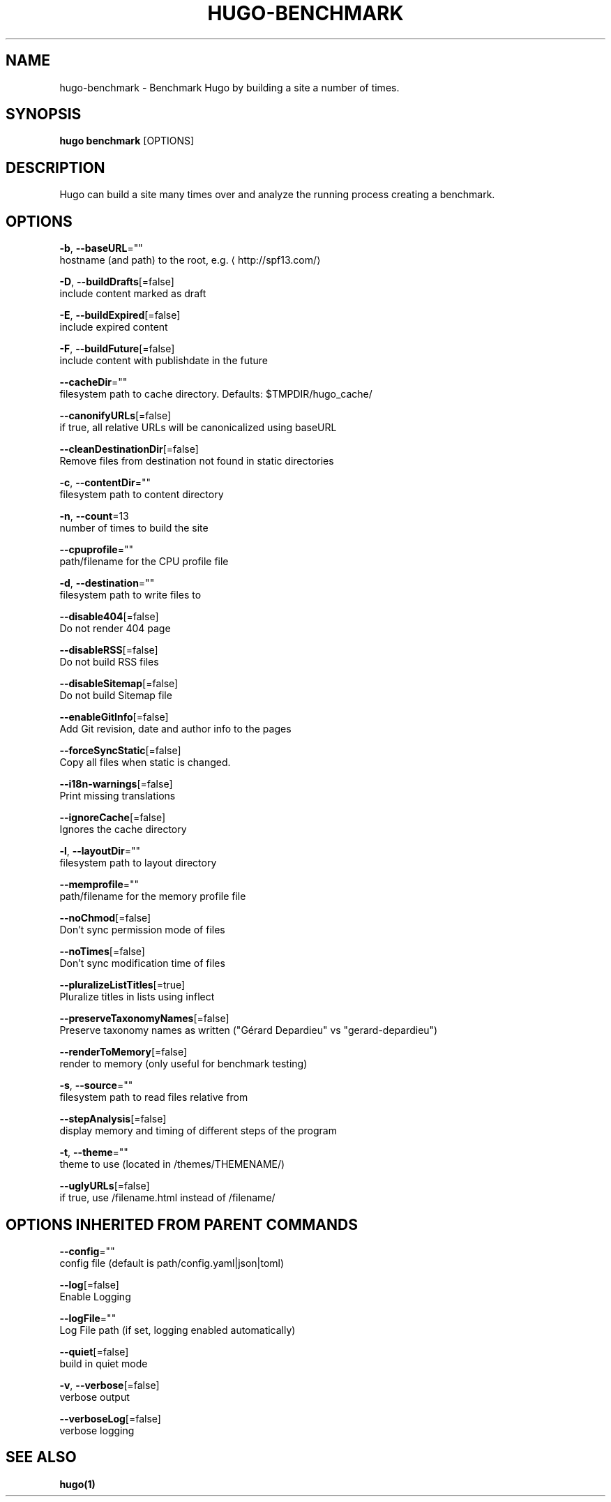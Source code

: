 .TH "HUGO\-BENCHMARK" "1" "Sep 2017" "Hugo 0.18.1" "Hugo Manual" 
.nh
.ad l


.SH NAME
.PP
hugo\-benchmark \- Benchmark Hugo by building a site a number of times.


.SH SYNOPSIS
.PP
\fBhugo benchmark\fP [OPTIONS]


.SH DESCRIPTION
.PP
Hugo can build a site many times over and analyze the running process
creating a benchmark.


.SH OPTIONS
.PP
\fB\-b\fP, \fB\-\-baseURL\fP=""
    hostname (and path) to the root, e.g. 
\[la]http://spf13.com/\[ra]

.PP
\fB\-D\fP, \fB\-\-buildDrafts\fP[=false]
    include content marked as draft

.PP
\fB\-E\fP, \fB\-\-buildExpired\fP[=false]
    include expired content

.PP
\fB\-F\fP, \fB\-\-buildFuture\fP[=false]
    include content with publishdate in the future

.PP
\fB\-\-cacheDir\fP=""
    filesystem path to cache directory. Defaults: $TMPDIR/hugo\_cache/

.PP
\fB\-\-canonifyURLs\fP[=false]
    if true, all relative URLs will be canonicalized using baseURL

.PP
\fB\-\-cleanDestinationDir\fP[=false]
    Remove files from destination not found in static directories

.PP
\fB\-c\fP, \fB\-\-contentDir\fP=""
    filesystem path to content directory

.PP
\fB\-n\fP, \fB\-\-count\fP=13
    number of times to build the site

.PP
\fB\-\-cpuprofile\fP=""
    path/filename for the CPU profile file

.PP
\fB\-d\fP, \fB\-\-destination\fP=""
    filesystem path to write files to

.PP
\fB\-\-disable404\fP[=false]
    Do not render 404 page

.PP
\fB\-\-disableRSS\fP[=false]
    Do not build RSS files

.PP
\fB\-\-disableSitemap\fP[=false]
    Do not build Sitemap file

.PP
\fB\-\-enableGitInfo\fP[=false]
    Add Git revision, date and author info to the pages

.PP
\fB\-\-forceSyncStatic\fP[=false]
    Copy all files when static is changed.

.PP
\fB\-\-i18n\-warnings\fP[=false]
    Print missing translations

.PP
\fB\-\-ignoreCache\fP[=false]
    Ignores the cache directory

.PP
\fB\-l\fP, \fB\-\-layoutDir\fP=""
    filesystem path to layout directory

.PP
\fB\-\-memprofile\fP=""
    path/filename for the memory profile file

.PP
\fB\-\-noChmod\fP[=false]
    Don't sync permission mode of files

.PP
\fB\-\-noTimes\fP[=false]
    Don't sync modification time of files

.PP
\fB\-\-pluralizeListTitles\fP[=true]
    Pluralize titles in lists using inflect

.PP
\fB\-\-preserveTaxonomyNames\fP[=false]
    Preserve taxonomy names as written ("Gérard Depardieu" vs "gerard\-depardieu")

.PP
\fB\-\-renderToMemory\fP[=false]
    render to memory (only useful for benchmark testing)

.PP
\fB\-s\fP, \fB\-\-source\fP=""
    filesystem path to read files relative from

.PP
\fB\-\-stepAnalysis\fP[=false]
    display memory and timing of different steps of the program

.PP
\fB\-t\fP, \fB\-\-theme\fP=""
    theme to use (located in /themes/THEMENAME/)

.PP
\fB\-\-uglyURLs\fP[=false]
    if true, use /filename.html instead of /filename/


.SH OPTIONS INHERITED FROM PARENT COMMANDS
.PP
\fB\-\-config\fP=""
    config file (default is path/config.yaml|json|toml)

.PP
\fB\-\-log\fP[=false]
    Enable Logging

.PP
\fB\-\-logFile\fP=""
    Log File path (if set, logging enabled automatically)

.PP
\fB\-\-quiet\fP[=false]
    build in quiet mode

.PP
\fB\-v\fP, \fB\-\-verbose\fP[=false]
    verbose output

.PP
\fB\-\-verboseLog\fP[=false]
    verbose logging


.SH SEE ALSO
.PP
\fBhugo(1)\fP
